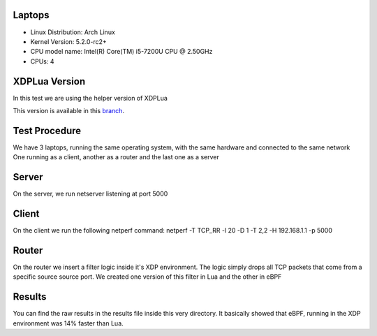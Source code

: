 ============
Laptops
============

- Linux Distribution: Arch Linux
- Kernel Version: 5.2.0-rc2+
- CPU model name: Intel(R) Core(TM) i5-7200U CPU @ 2.50GHz
- CPUs: 4

==============
XDPLua Version
==============

In this test we are using the helper version of XDPLua

This version is available in this `branch
<https://github.com/VictorNogueiraRio/linux/tree/xdp_lua_helper_version>`_.

==================================
Test Procedure
==================================

We have 3 laptops, running the same operating system, with the same hardware and connected to the same network
One running as a client, another as a router and the last one as a server

==================================
Server
==================================

On the server, we run netserver listening at port 5000

==================================
Client
==================================

On the client we run the following netperf command: netperf -T TCP_RR -l 20 -D 1 -T 2,2 -H 192.168.1.1 -p 5000

==================================
Router
==================================

On the router we insert a filter logic inside it's XDP environment.
The logic simply drops all TCP packets that come from a specific source source port.
We created one version of this filter in Lua and the other in eBPF

==================================
Results
==================================

You can find the raw results in the results file inside this very directory.
It basically showed that eBPF, running in the XDP environment was 14% faster than Lua.
